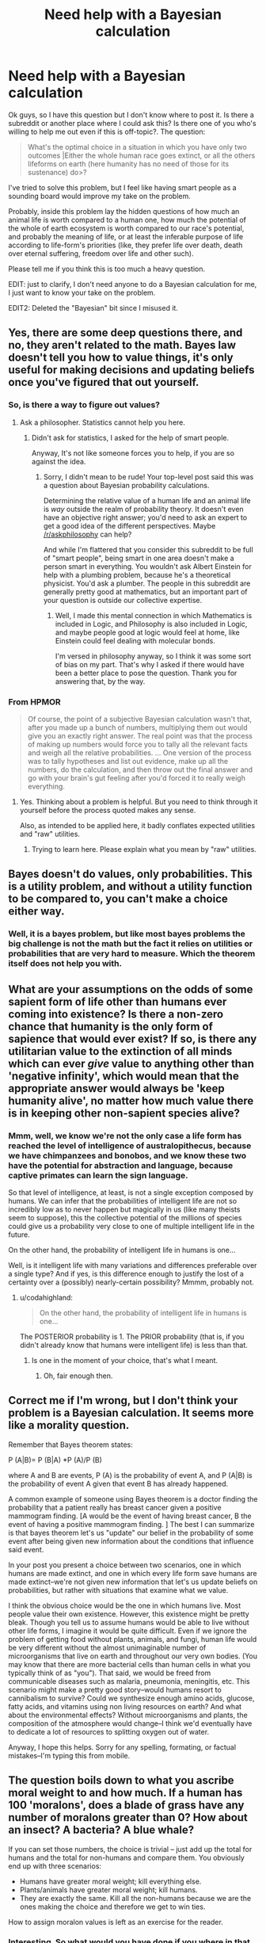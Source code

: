 #+TITLE: Need help with a Bayesian calculation

* Need help with a Bayesian calculation
:PROPERTIES:
:Score: 0
:DateUnix: 1436752133.0
:DateShort: 2015-Jul-13
:END:
Ok guys, so I have this question but I don't know where to post it. Is there a subreddit or another place where I could ask this? Is there one of you who's willing to help me out even if this is off-topic?. The question:

#+begin_quote
  What's the optimal choice in a situation in which you have only two outcomes |Either the whole human race goes extinct, or all the others lifeforms on earth (here humanity has no need of those for its sustenance) do>?
#+end_quote

I've tried to solve this problem, but I feel like having smart people as a sounding board would improve my take on the problem.

Probably, inside this problem lay the hidden questions of how much an animal life is worth compared to a human one, how much the potential of the whole of earth ecosystem is worth compared to our race's potential, and probably the meaning of life, or at least the inferable purpose of life according to life-form's priorities (like, they prefer life over death, death over eternal suffering, freedom over life and other such).

Please tell me if you think this is too much a heavy question.

EDIT: just to clarify, I don't need anyone to do a Bayesian calculation for me, I just want to know your take on the problem.

EDIT2: Deleted the "Bayesian" bit since I misused it.


** Yes, there are some deep questions there, and no, they aren't related to the math. Bayes law doesn't tell you how to value things, it's only useful for making decisions and updating beliefs once you've figured that out yourself.
:PROPERTIES:
:Author: davidmanheim
:Score: 12
:DateUnix: 1436754884.0
:DateShort: 2015-Jul-13
:END:

*** So, is there a way to figure out values?
:PROPERTIES:
:Score: 2
:DateUnix: 1436798339.0
:DateShort: 2015-Jul-13
:END:

**** Ask a philosopher. Statistics cannot help you here.
:PROPERTIES:
:Author: Chronophilia
:Score: 3
:DateUnix: 1436836274.0
:DateShort: 2015-Jul-14
:END:

***** Didn't ask for statistics, I asked for the help of smart people.

Anyway, It's not like someone forces you to help, if you are so against the idea.
:PROPERTIES:
:Score: 1
:DateUnix: 1436837164.0
:DateShort: 2015-Jul-14
:END:

****** Sorry, I didn't mean to be rude! Your top-level post said this was a question about Bayesian probability calculations.

Determining the relative value of a human life and an animal life is /way/ outside the realm of probability theory. It doesn't even have an objective right answer; you'd need to ask an expert to get a good idea of the different perspectives. Maybe [[/r/askphilosophy]] can help?

And while I'm flattered that you consider this subreddit to be full of "smart people", being smart in one area doesn't make a person smart in everything. You wouldn't ask Albert Einstein for help with a plumbing problem, because he's a theoretical physicist. You'd ask a plumber. The people in this subreddit are generally pretty good at mathematics, but an important part of your question is outside our collective expertise.
:PROPERTIES:
:Author: Chronophilia
:Score: 5
:DateUnix: 1436837563.0
:DateShort: 2015-Jul-14
:END:

******* Well, I made this mental connection in which Mathematics is included in Logic, and Philosophy is also included in Logic, and maybe people good at logic would feel at home, like Einstein could feel dealing with molecular bonds.

I'm versed in philosophy anyway, so I think it was some sort of bias on my part. That's why I asked if there would have been a better place to pose the question. Thank you for answering that, by the way.
:PROPERTIES:
:Score: 2
:DateUnix: 1436838797.0
:DateShort: 2015-Jul-14
:END:


*** From HPMOR

#+begin_quote
  Of course, the point of a subjective Bayesian calculation wasn't that, after you made up a bunch of numbers, multiplying them out would give you an exactly right answer. The real point was that the process of making up numbers would force you to tally all the relevant facts and weigh all the relative probabilities. ... One version of the process was to tally hypotheses and list out evidence, make up all the numbers, do the calculation, and then throw out the final answer and go with your brain's gut feeling after you'd forced it to really weigh everything.
#+end_quote
:PROPERTIES:
:Author: thyratron
:Score: 4
:DateUnix: 1436761912.0
:DateShort: 2015-Jul-13
:END:

**** Yes. Thinking about a problem is helpful. But you need to think through it yourself before the process quoted makes any sense.

Also, as intended to be applied here, it badly conflates expected utilities and "raw" utilities.
:PROPERTIES:
:Author: davidmanheim
:Score: 3
:DateUnix: 1436767010.0
:DateShort: 2015-Jul-13
:END:

***** Trying to learn here. Please explain what you mean by "raw" utilities.
:PROPERTIES:
:Score: 1
:DateUnix: 1436798507.0
:DateShort: 2015-Jul-13
:END:


** Bayes doesn't do values, only probabilities. This is a utility problem, and without a utility function to be compared to, you can't make a choice either way.
:PROPERTIES:
:Author: Transfuturist
:Score: 8
:DateUnix: 1436765380.0
:DateShort: 2015-Jul-13
:END:

*** Well, it is a bayes problem, but like most bayes problems the big challenge is not the math but the fact it relies on utilities or probabilities that are very hard to measure. Which the theorem itself does not help you with.
:PROPERTIES:
:Author: ancientcampus
:Score: 1
:DateUnix: 1436802316.0
:DateShort: 2015-Jul-13
:END:


** What are your assumptions on the odds of some sapient form of life other than humans ever coming into existence? Is there a non-zero chance that humanity is the only form of sapience that would ever exist? If so, is there any utilitarian value to the extinction of all minds which can ever /give/ value to anything other than 'negative infinity', which would mean that the appropriate answer would always be 'keep humanity alive', no matter how much value there is in keeping other non-sapient species alive?
:PROPERTIES:
:Author: DataPacRat
:Score: 3
:DateUnix: 1436758127.0
:DateShort: 2015-Jul-13
:END:

*** Mmm, well, we know we're not the only case a life form has reached the level of intelligence of australopithecus, because we have chimpanzees and bonobos, and we know these two have the potential for abstraction and language, because captive primates can learn the sign language.

So that level of intelligence, at least, is not a single exception composed by humans. We can infer that the probabilities of intelligent life are not so incredibly low as to never happen but magically in us (like many theists seem to suppose), this the collective potential of the millions of species could give us a probability very close to one of multiple intelligent life in the future.

On the other hand, the probability of intelligent life in humans is one...

Well, is it intelligent life with many variations and differences preferable over a single type? And if yes, is this difference enough to justify the lost of a certainty over a (possibly) nearly-certain possibility? Mmmm, probably not.
:PROPERTIES:
:Score: 1
:DateUnix: 1436798961.0
:DateShort: 2015-Jul-13
:END:

**** u/codahighland:
#+begin_quote
  On the other hand, the probability of intelligent life in humans is one...
#+end_quote

The POSTERIOR probability is 1. The PRIOR probability (that is, if you didn't already know that humans were intelligent life) is less than that.
:PROPERTIES:
:Author: codahighland
:Score: 1
:DateUnix: 1436809505.0
:DateShort: 2015-Jul-13
:END:

***** Is one in the moment of your choice, that's what I meant.
:PROPERTIES:
:Score: 1
:DateUnix: 1436820778.0
:DateShort: 2015-Jul-14
:END:

****** Oh, fair enough then.
:PROPERTIES:
:Author: codahighland
:Score: 2
:DateUnix: 1436829067.0
:DateShort: 2015-Jul-14
:END:


** Correct me if I'm wrong, but I don't think your problem is a Bayesian calculation. It seems more like a morality question.

 

Remember that Bayes theorem states:

P (A|B)= P (B|A) *P (A)/P (B)

where A and B are events, P (A) is the probability of event A, and P (A|B) is the probability of event A given that event B has already happened.

 

A common example of someone using Bayes theorem is a doctor finding the probability that a patient really has breast cancer given a positive mammogram finding. [A would be the event of having breast cancer, B the event of having a positive mammogram finding. ] The best I can summarize is that bayes theorem let's us "update" our belief in the probability of some event after being given new information about the conditions that influence said event.

 

In your post you present a choice between two scenarios, one in which humans are made extinct, and one in which every life form save humans are made extinct--we're not given new information that let's us update beliefs on probabilities, but rather with situations that examine what we value.

 

I think the obvious choice would be the one in which humans live. Most people value their own existence. However, this existence might be pretty bleak. Though you tell us to assume humans would be able to live without other life forms, I imagine it would be quite difficult. Even if we ignore the problem of getting food without plants, animals, and fungi, human life would be very different without the almost unimaginable number of microorganisms that live on earth and throughout our very own bodies. (You may know that there are more bacterial cells than human cells in what you typically think of as "you"). That said, we would be freed from communicable diseases such as malaria, pneumonia, meningitis, etc. This scenario might make a pretty good story--would humans resort to cannibalism to survive? Could we synthesize enough amino acids, glucose, fatty acids, and vitamins using non living resources on earth? And what about the environmental effects? Without microorganisms and plants, the composition of the atmosphere would change--I think we'd eventually have to dedicate a lot of resources to splitting oxygen out of water.

 

Anyway, I hope this helps. Sorry for any spelling, formating, or factual mistakes--I'm typing this from mobile.
:PROPERTIES:
:Author: DrPresidentMD
:Score: 2
:DateUnix: 1436823083.0
:DateShort: 2015-Jul-14
:END:


** The question boils down to what you ascribe moral weight to and how much. If a human has 100 'moralons', does a blade of grass have any number of moralons greater than 0? How about an insect? A bacteria? A blue whale?

If you can set those numbers, the choice is trivial -- just add up the total for humans and the total for non-humans and compare them. You obviously end up with three scenarios:

- Humans have greater moral weight; kill everything else.
- Plants/animals have greater moral weight; kill humans.
- They are exactly the same. Kill all the non-humans because we are the ones making the choice and therefore we get to win ties.

How to assign moralon values is left as an exercise for the reader.
:PROPERTIES:
:Author: eaglejarl
:Score: 2
:DateUnix: 1436919408.0
:DateShort: 2015-Jul-15
:END:

*** Interesting. So what would you have done if you where in that situation right now? And how did you come to the conclusion?
:PROPERTIES:
:Score: 1
:DateUnix: 1437898542.0
:DateShort: 2015-Jul-26
:END:

**** Me personally? I'd kill everything else. I believe that animals and plants have moral weight but I'm still going to side with humans. If I'm being honest, I'm siding with humans because I'm not perfectly rational. I could justify that decision if I wanted to, but the fact is that I would not be making it based on moral weight.

"What would you do?" wasn't the question I thought you were asking though -- you were asking about the optimal choice. I don't know that my decision is optimal, and it may well not be. It's probably not optimal from a moral perspective -- I /do/ assign moralons to non-humans, so the combined weight of all the other critters on earth might believably outweigh that of humans.

Even on pragmatic grounds, my choice might not be optimal. Objectively speaking, the only reasons to assign greater moral weight to humans is that we can create things (art, music, poetry, science....) and because the person doing the assigning is (presumably) human. If all humans dropped dead right now, it's not improbable that another sapient species would evolve and do a better job (for whatever value of "better") than we have. So, perhaps the pragmatically better thing to do is kill the humans. I don't care. I'm still choosing the humans.

Marginally offtopic: I once asked my co-founder "if you had the chance to sacrifice your life in order to save the entire human race, would you do it?" Now, to me, this is a no-brainer: yes, of course I would. He said no. This took me very much by surprise.
:PROPERTIES:
:Author: eaglejarl
:Score: 2
:DateUnix: 1437953082.0
:DateShort: 2015-Jul-27
:END:

***** It takes me by surprise too, would he want to live in a world where he's the only person alive? How did the conversation go?

EDIT: don't know why I took it like a "me or Humanity" thing, I guess in my mind there was a box like in that movie, /The Box/, and This scarred man told me "either you die or Humanity dies, choose.
:PROPERTIES:
:Score: 1
:DateUnix: 1439589045.0
:DateShort: 2015-Aug-15
:END:

****** There was mutual incomprehension--he couldn't imagine why I would do that, and I couldn't imagine why he wouldn't. Even when I said "you realize that 'the entire human race' includes you, right? You're dying in either scenario, it just depends what's happening to everyone else"...even then he wouldn't do it.

I'm really glad I got out of that company.
:PROPERTIES:
:Author: eaglejarl
:Score: 1
:DateUnix: 1439593738.0
:DateShort: 2015-Aug-15
:END:


*** Have you read the articles on Foundational research institute that are related to this:

- [[http://simonknutsson.com/files/The%20Moral%20Importance%20of%20Invertebrates%20Such%20as%20Insects.pdf][The Moral Importance of Invertebrates Such as Insects]]

- [[http://foundational-research.org/publications/importance-of-wild-animal-suffering/][The Importance of Wild-Animal Suffering]]

- [[http://reducing-suffering.org/bacteria-plants-and-graded-sentience/][Bacteria, Plants, and Graded Sentience]]
:PROPERTIES:
:Score: 1
:DateUnix: 1438018592.0
:DateShort: 2015-Jul-27
:END:

**** I ascribe moral weight to those things, yes. I ascribe moral weight to anything that is sentient. I ascribe more moral weight to anything that is sapient. If it's a question of sentient vs sapient death, under non-contrived scenarios I will choose sapient survival.
:PROPERTIES:
:Author: eaglejarl
:Score: 1
:DateUnix: 1438021414.0
:DateShort: 2015-Jul-27
:END:


** Ok, it seems nobody else is trying to answer the question, so I'll give it a go.

The issue seems analogous to the argument for vegetarianism: There are a flagrilion more animals than humans. THEREFORE it is either the case that animals have significant moral worth which through the virtue of multiplication then eclipses all human moral worth, OR they have no moral worth at all.

Then to find your utility function you could look at your own revealed preferences: You (probably) currently act as if even just one animal has some moral worth, which means that the answer would almost certainly be that letting all humans die is preferable.

BUT the problem arises when you realize that human preferences are not consistent. We are willing to pay 1 dollar to save one bird, but not a thousand dollars to save a million of them. So something does not add up but the question is where the problem lies: Either we give up on trying to use math for moral questions OR we give up on trying to make our moral preferences consistent. Either way the prospect of moral progress becomes rather bleak...

Personally I think the second option is the better one, which implies that choosing for the humans to live is probably better, unless you're an extreme animal rights activist, since that is what most of us would intuitively prefer.
:PROPERTIES:
:Author: Sophronius
:Score: 2
:DateUnix: 1437815048.0
:DateShort: 2015-Jul-25
:END:

*** Two weeks and thirty-four comments later we finally have a winner! Thank you, user who actually tried to find a solution instead of putting the question aside because it's impossible to answer or only bashing the op because he used the wrong terms, even if the meaning of the question is pretty evident!

I'll fondly remember your attitude towards problems, and I'll let you know that it's inspiring for me, even if there's only one person out of, well I don't really know how many read the post, but just one in the *rational subreddit* that's willing to use rationality to solve problems, even hypothetical ones.

I'll let you know that if I ever, in the future, were to build a giant company of whatever, I won't come short of proposing you a position as big-ass manager with a shitload of pay, because you're the one of the very few people I've ever found who's willing to use his brain to /really/ figure problems out.
:PROPERTIES:
:Score: 2
:DateUnix: 1437898216.0
:DateShort: 2015-Jul-26
:END:

**** Well I'm very flattered, thank you! If I ever get to realize my dream of forming a team of rationalists dedicated to improving the world, I'll contact you as well. :-)

I share your frustration with the rationalist community, largely because I strongly believe that rationalists should win: [[http://lesswrong.com/lw/7i/rationality_is_systematized_winning/]]

I've always felt that there must be a team of competent people working in secret to save the world somewhere, but somehow that doesn't seem to be the case.
:PROPERTIES:
:Author: Sophronius
:Score: 2
:DateUnix: 1438363040.0
:DateShort: 2015-Jul-31
:END:

***** Unless Illuminati.
:PROPERTIES:
:Score: 1
:DateUnix: 1439589747.0
:DateShort: 2015-Aug-15
:END:


** Just to help better define the problem:

Does choosing in favor of humanity give it immunity to all future extinction events until the death of the universe? Or does it just dodge this one particular extinction event? (Ditto for Earth, but that's less important)
:PROPERTIES:
:Author: ancientcampus
:Score: 1
:DateUnix: 1436802446.0
:DateShort: 2015-Jul-13
:END:

*** just this one
:PROPERTIES:
:Score: 1
:DateUnix: 1436806317.0
:DateShort: 2015-Jul-13
:END:


** Gosh, but that's hard. Moral uncertainty is awkward.

You /might/ be able to pull a Fermi estimate out of some experiments with people's instinctive reaction to harm to different animals, and then use Bayes to evaluate your the expected utility of different possibilities for humanity's future ... but honestly, there's so much uncertainty I doubt you could get an answer with any degree of confidence.
:PROPERTIES:
:Author: MugaSofer
:Score: 1
:DateUnix: 1436778269.0
:DateShort: 2015-Jul-13
:END:


** u/appropriate-username:
#+begin_quote
  all the others lifeforms on earth (here humanity has no need of those for its sustenance) do>?
#+end_quote

The latter, obviously. That way, only mosquitoes and possibly some germs die because of how linked and twisted the food chain is.

Or if this is interpreted as saying that only those we can eat get spared, then the choice is a moot one because either one will end up with us dying because things we can eat will die because they won't have sustenance and depending on how quickly this happens, we won't have time to recover.
:PROPERTIES:
:Author: appropriate-username
:Score: 0
:DateUnix: 1436834141.0
:DateShort: 2015-Jul-14
:END:

*** Omega whisks all humans away from Earth into a giant spaceship. It will either (a) kill all humans on the spaceship and leave Earth alone or (b) destroy all life still on Earth and provide a vast array of replicators that mimic farming in terms of costs, side effects, and output. (You miss out on truffles. Oh well.) Furthermore, we can ask Omega to provide more replicators at any location we want, and it will. In either case, it returns all humans to Earth, dead or alive, exactly where it found them, with no apparent passage of time.

Do you prefer it to execute plan A or plan B?

Or are you going to try to outsmart my revised scenario instead of probing the issue the hypothetical question is trying to probe? You /know/ what it's trying to ask, after all, and it's just a waste of everyone's time to try to work around the real issue.

And you misunderstood the original question in trying to avoid answering it. The original question said:

#+begin_quote
  humanity has no need of those for its sustenance
#+end_quote

Suggesting that humans can already synthesize food without the help of any living organisms, making your objection null and void.
:PROPERTIES:
:Score: 3
:DateUnix: 1436848087.0
:DateShort: 2015-Jul-14
:END:

**** Appropriate username, thanks. Your scenario makes more sense than OPs.

Though even in your scenario, we get alien tech if we live? Then whether we continue to live depends on how good the alien tech is. If it never breaks down and is compatible with our style of life, etc., etc., such that we don't actually die within days of the change and may even survive for approximately the same time as we would've otherwise, I pick this scenario, since it shouldn't really make life that much different.

Plus, no mosquitoes or germs. No AIDS/HIV or any other viruses.

#+begin_quote
  You know what it's trying to ask
#+end_quote

Honestly have no clue. Is it supposed to be some moral question about whether human life is more valuable or that of other organisms?

#+begin_quote
  Suggesting that humans can already synthesize food without the help of any living organisms
#+end_quote

I read that as being set in present time, and OP being simply unaware of the percentage of organisms needed for sustenance. If it's set in a future when we can synthesize food without living organisms, I'd need a lot more details about that future to be able to answer.
:PROPERTIES:
:Author: appropriate-username
:Score: 1
:DateUnix: 1437002828.0
:DateShort: 2015-Jul-16
:END:

***** u/deleted:
#+begin_quote
  Plus, no mosquitoes or germs. No AIDS/HIV or any other viruses.
#+end_quote

Well, considering that the alternative is all humans dying...

#+begin_quote
  Is it supposed to be some moral question about whether human life is more valuable or that of other organisms?
#+end_quote

Yes. If you were confused, you should have asked.
:PROPERTIES:
:Score: 2
:DateUnix: 1437014566.0
:DateShort: 2015-Jul-16
:END:

****** u/appropriate-username:
#+begin_quote
  If you were confused, you should have asked.
#+end_quote

That's what this entire conversation was about lol. I pointed out inconsistencies to get at what OP wanted to talk about instead of the false dilemma OP presented.

And really this is a fairly shallow question. No life has any more inherent worth than any other life, what's the point in discussing it.
:PROPERTIES:
:Author: appropriate-username
:Score: 1
:DateUnix: 1437173896.0
:DateShort: 2015-Jul-18
:END:

******* u/deleted:
#+begin_quote
  That's what this entire conversation was about lol.
#+end_quote

Actually, you answered a question you were confused about, rather than asking for a clarification. This is a good strategy for taking tests at school (unless your teacher says otherwise), but it's a bad strategy at understanding.

#+begin_quote
  No life has any more inherent worth than any other life
#+end_quote

Well, no sophont's life, yes.
:PROPERTIES:
:Score: 2
:DateUnix: 1437319789.0
:DateShort: 2015-Jul-19
:END:


*** I meant that humans can live on without any other life-form's help. Every other living being would die. Disappear. Whatever.
:PROPERTIES:
:Score: 1
:DateUnix: 1436838250.0
:DateShort: 2015-Jul-14
:END:

**** We can't. Without germs we'd die fairly quickly. Hell, mitochondria is an adapted alien lifeform.

We'd also not have any real food since most of what we eat was once alive.
:PROPERTIES:
:Author: appropriate-username
:Score: -1
:DateUnix: 1436838398.0
:DateShort: 2015-Jul-14
:END:

***** u/deleted:
#+begin_quote
  Without germs we'd die fairly quickly
#+end_quote

In the real world, yes. In this hypothetical scenario, instead...
:PROPERTIES:
:Score: 2
:DateUnix: 1436839009.0
:DateShort: 2015-Jul-14
:END:

****** Well if we have an alien biology in this hypothetical scenario, one can't really make /any/ conclusions without further specification as to how it works.
:PROPERTIES:
:Author: appropriate-username
:Score: 0
:DateUnix: 1437002444.0
:DateShort: 2015-Jul-16
:END:

******* We don't have alien biology, we simply have the technology to compensate for lack of other lifeforms.
:PROPERTIES:
:Score: 1
:DateUnix: 1437065527.0
:DateShort: 2015-Jul-16
:END:

******** We have technology to compensate for lack of mitochondria. We have technology that replaces part of /every single cell in our body./ If it's not biology, it's not too functionally different.
:PROPERTIES:
:Author: appropriate-username
:Score: 1
:DateUnix: 1437173344.0
:DateShort: 2015-Jul-18
:END:
